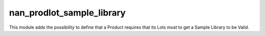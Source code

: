 nan_prodlot_sample_library
--------------------------

This module adds the possibility to define that a Product requires that its 
Lots must to get a Sample Library to be Valid.
